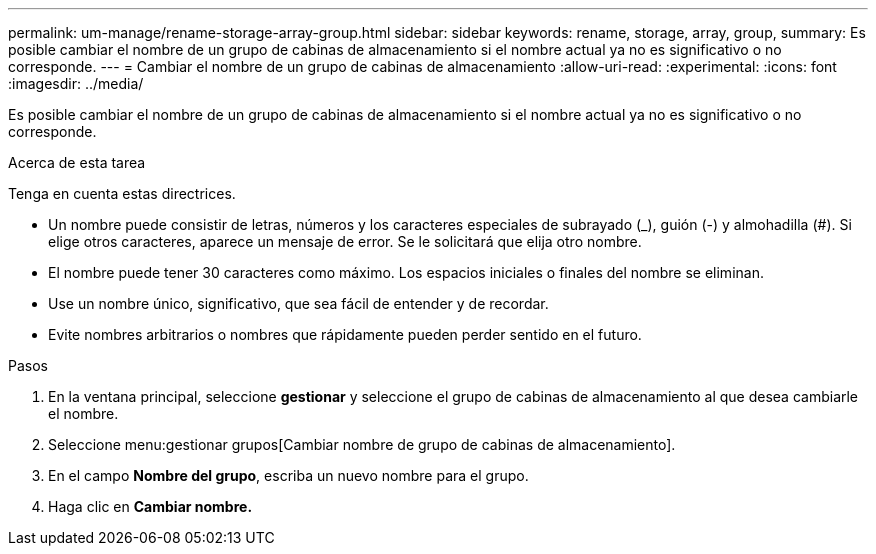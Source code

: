 ---
permalink: um-manage/rename-storage-array-group.html 
sidebar: sidebar 
keywords: rename, storage, array, group, 
summary: Es posible cambiar el nombre de un grupo de cabinas de almacenamiento si el nombre actual ya no es significativo o no corresponde. 
---
= Cambiar el nombre de un grupo de cabinas de almacenamiento
:allow-uri-read: 
:experimental: 
:icons: font
:imagesdir: ../media/


[role="lead"]
Es posible cambiar el nombre de un grupo de cabinas de almacenamiento si el nombre actual ya no es significativo o no corresponde.

.Acerca de esta tarea
Tenga en cuenta estas directrices.

* Un nombre puede consistir de letras, números y los caracteres especiales de subrayado (_), guión (-) y almohadilla (#). Si elige otros caracteres, aparece un mensaje de error. Se le solicitará que elija otro nombre.
* El nombre puede tener 30 caracteres como máximo. Los espacios iniciales o finales del nombre se eliminan.
* Use un nombre único, significativo, que sea fácil de entender y de recordar.
* Evite nombres arbitrarios o nombres que rápidamente pueden perder sentido en el futuro.


.Pasos
. En la ventana principal, seleccione *gestionar* y seleccione el grupo de cabinas de almacenamiento al que desea cambiarle el nombre.
. Seleccione menu:gestionar grupos[Cambiar nombre de grupo de cabinas de almacenamiento].
. En el campo *Nombre del grupo*, escriba un nuevo nombre para el grupo.
. Haga clic en *Cambiar nombre.*


